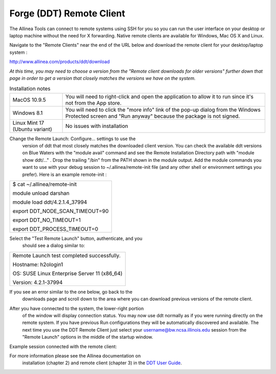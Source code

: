 .. _forge_remote:

Forge (DDT) Remote Client
~~~~~~~~~~~~~~~~~

The Allinea Tools can connect to remote systems using SSH for you so you
can run the user interface on your desktop or laptop machine without the
need for X forwarding. Native remote clients are available for Windows,
Mac OS X and Linux.

Navigate to the "Remote Clients" near the end of the URL below and
download the remote client for your desktop/laptop system :

http://www.allinea.com/products/ddt/download

*At this time, you may need to choose a version from the "Remote client
downloads for older versions" further down that page in order to get a
version that closely matches the versions we have on the system.*

.. table:: Installation notes

            +--------------------------------+------------------------------------+
            | MacOS 10.9.5                   | You will need to right-click and   |
            |                                | open the application to allow it   |
            |                                | to run since it's not from the App |
            |                                | store.                             |
            +--------------------------------+------------------------------------+
            | Windows 8.1                    | You will need to click the "more   |
            |                                | info" link of the pop-up dialog    |
            |                                | from the Windows Protected screen  |
            |                                | and "Run anyway" because the       |
            |                                | package is not signed.             |
            +--------------------------------+------------------------------------+
            | Linux Mint 17 (Ubuntu variant) | No issues with installation        |
            +--------------------------------+------------------------------------+

Change the Remote Launch: Configure... settings to use the
         version of ddt that most closely matches the downloaded client
         version. You can check the available ddt versions on Blue
         Waters with the "module avail" command and see the Remote
         Installation Directory path with "module show ddt/..." . Drop
         the trailing "/bin" from the PATH shown in the module output.
         Add the module commands you want to use with your debug session
         to ~/.allinea/remote-init file (and any other shell or
         environment settings you prefer). Here is an example
         remote-init :

.. container:: table-wrap

            +-----------------------------------------------------------------------+
            | $ cat ~/.allinea/remote-init                                          |
            |                                                                       |
            | module unload darshan                                                 |
            |                                                                       |
            | module load ddt/4.2.1.4_37994                                         |
            |                                                                       |
            | export DDT_NODE_SCAN_TIMEOUT=90                                       |
            |                                                                       |
            | export DDT_NO_TIMEOUT=1                                               |
            |                                                                       |
            | export DDT_PROCESS_TIMEOUT=0                                          |
            |                                                                       |
            | .. container::                                                        |
            +-----------------------------------------------------------------------+

.. image:: ddt-remote-launch-settings.png

Select the "Test Remote Launch" button, authenticate, and you
         should see a dialog similar to:

.. container:: table-wrap

            +-----------------------------------------------------------------------+
            | Remote Launch test completed successfully.                            |
            |                                                                       |
            | Hostname: h2ologin1                                                   |
            |                                                                       |
            | OS: SUSE Linux Enterprise Server 11 (x86_64)                          |
            |                                                                       |
            | Version: 4.2.1-37994                                                  |
            +-----------------------------------------------------------------------+

If you see an error similar to the one below, go back to the
            downloads page and scroll down to the area where you can
            download previous versions of the remote client.

.. image:: version_mismatch.jpeg

After you have connected to the system, the lower-right portion
         of the window will display connection status. You may now use
         ddt normally as if you were running directly on the remote
         system. If you have previous Run configurations they will be
         automatically discovered and available. The next time you use
         the DDT Remote Client just select your
         username@bw.ncsa.illinois.edu session from the "Remote Launch"
         options in the middle of the startup window.

.. image:: ddt-remote-connected.png

Example session connected with the remote client:

.. image:: ddt-remote-session.png

For more information please see the Allinea documentation on
         installation (chapter 2) and remote client (chapter 3) in the
         `DDT User
         Guide <http://%20http://content.allinea.com/downloads/userguide.pdf>`__.
